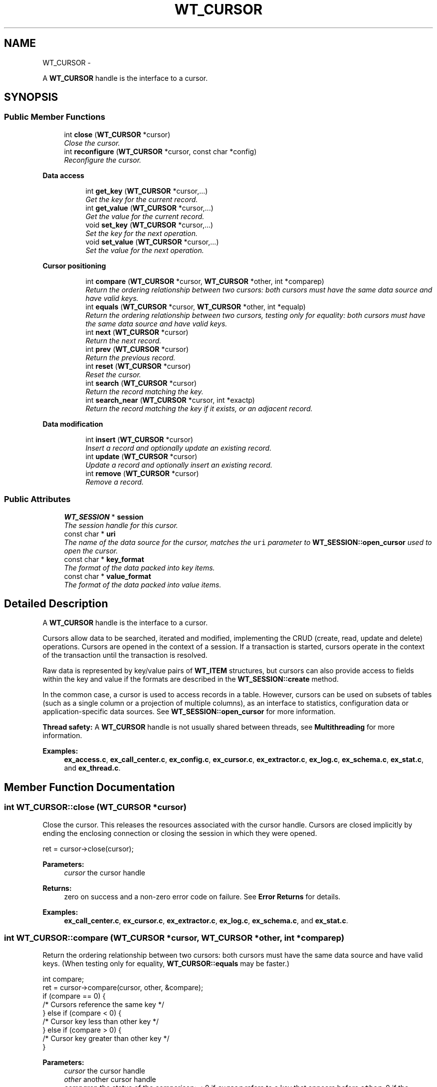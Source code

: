 .TH "WT_CURSOR" 3 "Sat Apr 11 2015" "Version Version 2.5.3" "WiredTiger" \" -*- nroff -*-
.ad l
.nh
.SH NAME
WT_CURSOR \- 
.PP
A \fBWT_CURSOR\fP handle is the interface to a cursor\&.  

.SH SYNOPSIS
.br
.PP
.SS "Public Member Functions"

.in +1c
.ti -1c
.RI "int \fBclose\fP (\fBWT_CURSOR\fP *cursor)"
.br
.RI "\fIClose the cursor\&. \fP"
.ti -1c
.RI "int \fBreconfigure\fP (\fBWT_CURSOR\fP *cursor, const char *config)"
.br
.RI "\fIReconfigure the cursor\&. \fP"
.in -1c
.PP
.RI "\fBData access\fP"
.br

.in +1c
.in +1c
.ti -1c
.RI "int \fBget_key\fP (\fBWT_CURSOR\fP *cursor,\&.\&.\&.)"
.br
.RI "\fIGet the key for the current record\&. \fP"
.ti -1c
.RI "int \fBget_value\fP (\fBWT_CURSOR\fP *cursor,\&.\&.\&.)"
.br
.RI "\fIGet the value for the current record\&. \fP"
.ti -1c
.RI "void \fBset_key\fP (\fBWT_CURSOR\fP *cursor,\&.\&.\&.)"
.br
.RI "\fISet the key for the next operation\&. \fP"
.ti -1c
.RI "void \fBset_value\fP (\fBWT_CURSOR\fP *cursor,\&.\&.\&.)"
.br
.RI "\fISet the value for the next operation\&. \fP"
.in -1c
.in -1c
.PP
.RI "\fBCursor positioning\fP"
.br

.in +1c
.in +1c
.ti -1c
.RI "int \fBcompare\fP (\fBWT_CURSOR\fP *cursor, \fBWT_CURSOR\fP *other, int *comparep)"
.br
.RI "\fIReturn the ordering relationship between two cursors: both cursors must have the same data source and have valid keys\&. \fP"
.ti -1c
.RI "int \fBequals\fP (\fBWT_CURSOR\fP *cursor, \fBWT_CURSOR\fP *other, int *equalp)"
.br
.RI "\fIReturn the ordering relationship between two cursors, testing only for equality: both cursors must have the same data source and have valid keys\&. \fP"
.ti -1c
.RI "int \fBnext\fP (\fBWT_CURSOR\fP *cursor)"
.br
.RI "\fIReturn the next record\&. \fP"
.ti -1c
.RI "int \fBprev\fP (\fBWT_CURSOR\fP *cursor)"
.br
.RI "\fIReturn the previous record\&. \fP"
.ti -1c
.RI "int \fBreset\fP (\fBWT_CURSOR\fP *cursor)"
.br
.RI "\fIReset the cursor\&. \fP"
.ti -1c
.RI "int \fBsearch\fP (\fBWT_CURSOR\fP *cursor)"
.br
.RI "\fIReturn the record matching the key\&. \fP"
.ti -1c
.RI "int \fBsearch_near\fP (\fBWT_CURSOR\fP *cursor, int *exactp)"
.br
.RI "\fIReturn the record matching the key if it exists, or an adjacent record\&. \fP"
.in -1c
.in -1c
.PP
.RI "\fBData modification\fP"
.br

.in +1c
.in +1c
.ti -1c
.RI "int \fBinsert\fP (\fBWT_CURSOR\fP *cursor)"
.br
.RI "\fIInsert a record and optionally update an existing record\&. \fP"
.ti -1c
.RI "int \fBupdate\fP (\fBWT_CURSOR\fP *cursor)"
.br
.RI "\fIUpdate a record and optionally insert an existing record\&. \fP"
.ti -1c
.RI "int \fBremove\fP (\fBWT_CURSOR\fP *cursor)"
.br
.RI "\fIRemove a record\&. \fP"
.in -1c
.in -1c
.SS "Public Attributes"

.in +1c
.ti -1c
.RI "\fBWT_SESSION\fP * \fBsession\fP"
.br
.RI "\fIThe session handle for this cursor\&. \fP"
.ti -1c
.RI "const char * \fBuri\fP"
.br
.RI "\fIThe name of the data source for the cursor, matches the \fCuri\fP parameter to \fBWT_SESSION::open_cursor\fP used to open the cursor\&. \fP"
.ti -1c
.RI "const char * \fBkey_format\fP"
.br
.RI "\fIThe format of the data packed into key items\&. \fP"
.ti -1c
.RI "const char * \fBvalue_format\fP"
.br
.RI "\fIThe format of the data packed into value items\&. \fP"
.in -1c
.SH "Detailed Description"
.PP 
A \fBWT_CURSOR\fP handle is the interface to a cursor\&. 

Cursors allow data to be searched, iterated and modified, implementing the CRUD (create, read, update and delete) operations\&. Cursors are opened in the context of a session\&. If a transaction is started, cursors operate in the context of the transaction until the transaction is resolved\&.
.PP
Raw data is represented by key/value pairs of \fBWT_ITEM\fP structures, but cursors can also provide access to fields within the key and value if the formats are described in the \fBWT_SESSION::create\fP method\&.
.PP
In the common case, a cursor is used to access records in a table\&. However, cursors can be used on subsets of tables (such as a single column or a projection of multiple columns), as an interface to statistics, configuration data or application-specific data sources\&. See \fBWT_SESSION::open_cursor\fP for more information\&.
.PP
\fBThread safety:\fP A \fBWT_CURSOR\fP handle is not usually shared between threads, see \fBMultithreading\fP for more information\&. 
.PP
\fBExamples: \fP
.in +1c
\fBex_access\&.c\fP, \fBex_call_center\&.c\fP, \fBex_config\&.c\fP, \fBex_cursor\&.c\fP, \fBex_extractor\&.c\fP, \fBex_log\&.c\fP, \fBex_schema\&.c\fP, \fBex_stat\&.c\fP, and \fBex_thread\&.c\fP\&.
.SH "Member Function Documentation"
.PP 
.SS "int WT_CURSOR::close (\fBWT_CURSOR\fP *cursor)"

.PP
Close the cursor\&. This releases the resources associated with the cursor handle\&. Cursors are closed implicitly by ending the enclosing connection or closing the session in which they were opened\&.
.PP
.PP
.nf
   ret = cursor->close(cursor);
.fi
.PP
 
.PP
\fBParameters:\fP
.RS 4
\fIcursor\fP the cursor handle 
.RE
.PP
\fBReturns:\fP
.RS 4
zero on success and a non-zero error code on failure\&. See \fBError Returns\fP for details\&. 
.RE
.PP

.PP
\fBExamples: \fP
.in +1c
\fBex_call_center\&.c\fP, \fBex_cursor\&.c\fP, \fBex_extractor\&.c\fP, \fBex_log\&.c\fP, \fBex_schema\&.c\fP, and \fBex_stat\&.c\fP\&.
.SS "int WT_CURSOR::compare (\fBWT_CURSOR\fP *cursor, \fBWT_CURSOR\fP *other, int *comparep)"

.PP
Return the ordering relationship between two cursors: both cursors must have the same data source and have valid keys\&. (When testing only for equality, \fBWT_CURSOR::equals\fP may be faster\&.)
.PP
.PP
.nf
      int compare;
        ret = cursor->compare(cursor, other, &compare);
        if (compare == 0) {
                /* Cursors reference the same key */
        } else if (compare < 0) {
                /* Cursor key less than other key */
        } else if (compare > 0) {
                /* Cursor key greater than other key */
        }
.fi
.PP
 
.PP
\fBParameters:\fP
.RS 4
\fIcursor\fP the cursor handle 
.br
\fIother\fP another cursor handle 
.br
\fIcomparep\fP the status of the comparison: < 0 if \fCcursor\fP refers to a key that appears before \fCother\fP, 0 if the cursors refer to the same key, and > 0 if \fCcursor\fP refers to a key that appears after \fCother\fP\&. 
.RE
.PP
\fBReturns:\fP
.RS 4
zero on success and a non-zero error code on failure\&. See \fBError Returns\fP for details\&. 
.RE
.PP

.SS "int WT_CURSOR::equals (\fBWT_CURSOR\fP *cursor, \fBWT_CURSOR\fP *other, int *equalp)"

.PP
Return the ordering relationship between two cursors, testing only for equality: both cursors must have the same data source and have valid keys\&. 
.PP
.nf
        int equal;
        ret = cursor->equals(cursor, other, &equal);
        if (equal) {
                /* Cursors reference the same key */
        } else {
                /* Cursors don't reference the same key */
        }

.fi
.PP
 
.PP
\fBParameters:\fP
.RS 4
\fIcursor\fP the cursor handle 
.br
\fIother\fP another cursor handle 
.br
\fIequalp\fP the status of the comparison: 1 if the cursors refer to the same key, otherwise 0\&. 
.RE
.PP
\fBReturns:\fP
.RS 4
zero on success and a non-zero error code on failure\&. See \fBError Returns\fP for details\&. 
.RE
.PP

.SS "int WT_CURSOR::get_key (\fBWT_CURSOR\fP *cursor, \&.\&.\&.)"

.PP
Get the key for the current record\&. 
.PP
.nf
    const char *key;        /* Get the cursor's string key\&. */
        ret = cursor->get_key(cursor, &key);

.fi
.PP
 
.PP
.nf
        uint64_t recno;         /* Get the cursor's record number key\&. */
        ret = cursor->get_key(cursor, &recno);

.fi
.PP
 
.PP
\fBParameters:\fP
.RS 4
\fIcursor\fP the cursor handle 
.br
\fI\&.\&.\&.\fP pointers to hold key fields corresponding to \fBWT_CURSOR::key_format\fP\&. 
.RE
.PP
\fBReturns:\fP
.RS 4
zero on success and a non-zero error code on failure\&. See \fBError Returns\fP for details\&. 
.RE
.PP

.PP
\fBExamples: \fP
.in +1c
\fBex_access\&.c\fP, \fBex_config\&.c\fP, \fBex_cursor\&.c\fP, \fBex_log\&.c\fP, \fBex_schema\&.c\fP, and \fBex_thread\&.c\fP\&.
.SS "int WT_CURSOR::get_value (\fBWT_CURSOR\fP *cursor, \&.\&.\&.)"

.PP
Get the value for the current record\&. 
.PP
.nf
 const char *value;      /* Get the cursor's string value\&. */
        ret = cursor->get_value(cursor, &value);

.fi
.PP
 
.PP
.nf
        WT_ITEM value;          /* Get the cursor's raw value\&. */
        ret = cursor->get_value(cursor, &value);

.fi
.PP
 
.PP
\fBParameters:\fP
.RS 4
\fIcursor\fP the cursor handle 
.br
\fI\&.\&.\&.\fP pointers to hold value fields corresponding to \fBWT_CURSOR::value_format\fP\&. 
.RE
.PP
\fBReturns:\fP
.RS 4
zero on success and a non-zero error code on failure\&. See \fBError Returns\fP for details\&. 
.RE
.PP

.PP
\fBExamples: \fP
.in +1c
\fBex_access\&.c\fP, \fBex_call_center\&.c\fP, \fBex_config\&.c\fP, \fBex_cursor\&.c\fP, \fBex_extractor\&.c\fP, \fBex_log\&.c\fP, \fBex_schema\&.c\fP, \fBex_stat\&.c\fP, and \fBex_thread\&.c\fP\&.
.SS "int WT_CURSOR::insert (\fBWT_CURSOR\fP *cursor)"

.PP
Insert a record and optionally update an existing record\&. If the cursor was configured with 'overwrite=true' (the default), both the key and value must be set; if the record already exists, the key's value will be updated, otherwise, the record will be inserted\&.
.PP
.PP
.nf
  /* Insert a new record or overwrite an existing record\&. */
        const char *key = "some key", *value = "some value";
        ret = session->open_cursor(
            session, "table:mytable", NULL, NULL, &cursor);
        cursor->set_key(cursor, key);
        cursor->set_value(cursor, value);
        ret = cursor->insert(cursor);
.fi
.PP
 If the cursor was not configured with 'overwrite=true', both the key and value must be set and the record must not already exist; the record will be inserted\&.
.PP
.PP
.nf
        /* Insert a new record and fail if the record exists\&. */
        const char *key = "some key", *value = "some value";
        ret = session->open_cursor(
            session, "table:mytable", NULL, "overwrite=false", &cursor);
        cursor->set_key(cursor, key);
        cursor->set_value(cursor, value);
        ret = cursor->insert(cursor);
.fi
.PP
 If a cursor with record number keys was configured with 'append=true' (not the default), the value must be set; a new record will be appended and the record number set as the cursor key value\&.
.PP
.PP
.nf
        /* Insert a new record and assign a record number\&. */
        uint64_t recno;
        const char *value = "some value";
        ret = session->open_cursor(
            session, "table:mytable", NULL, "append", &cursor);
        cursor->set_value(cursor, value);
        ret = cursor->insert(cursor);
        if (ret == 0)
                ret = cursor->get_key(cursor, &recno);
.fi
.PP
 The cursor ends with no position, and a subsequent call to the \fBWT_CURSOR::next\fP (\fBWT_CURSOR::prev\fP) method will iterate from the beginning (end) of the table\&.
.PP
Inserting a new record after the current maximum record in a fixed-length bit field column-store (that is, a store with an 'r' type key and 't' type value) may implicitly create the missing records as records with a value of 0\&.
.PP
When loading a large amount of data into a new object, using a cursor with the \fCbulk\fP configuration string enabled and loading the data in sorted order will be much faster than doing out-of-order inserts\&. See \fBBulk-load\fP for more information\&.
.PP
The maximum length of a single column stored in a table is not fixed (as it partially depends on the underlying file configuration), but is always a small number of bytes less than 4GB\&.
.PP
\fBParameters:\fP
.RS 4
\fIcursor\fP the cursor handle 
.RE
.PP
\fBReturns:\fP
.RS 4
zero on success and a non-zero error code on failure\&. See \fBError Returns\fP for details\&. In particular, if \fCoverwrite\fP is not configured and a record with the specified key already exists, \fBWT_DUPLICATE_KEY\fP is returned\&. 
.RE
.PP

.PP
\fBExamples: \fP
.in +1c
\fBex_access\&.c\fP, \fBex_call_center\&.c\fP, \fBex_cursor\&.c\fP, \fBex_extractor\&.c\fP, \fBex_log\&.c\fP, \fBex_schema\&.c\fP, \fBex_stat\&.c\fP, and \fBex_thread\&.c\fP\&.
.SS "int WT_CURSOR::next (\fBWT_CURSOR\fP *cursor)"

.PP
Return the next record\&. 
.PP
.nf
      ret = cursor->next(cursor);

.fi
.PP
 
.PP
\fBParameters:\fP
.RS 4
\fIcursor\fP the cursor handle 
.RE
.PP
\fBReturns:\fP
.RS 4
zero on success and a non-zero error code on failure\&. See \fBError Returns\fP for details\&. 
.RE
.PP

.PP
\fBExamples: \fP
.in +1c
\fBex_access\&.c\fP, \fBex_config\&.c\fP, \fBex_cursor\&.c\fP, \fBex_log\&.c\fP, \fBex_schema\&.c\fP, \fBex_stat\&.c\fP, and \fBex_thread\&.c\fP\&.
.SS "int WT_CURSOR::prev (\fBWT_CURSOR\fP *cursor)"

.PP
Return the previous record\&. 
.PP
.nf
        ret = cursor->prev(cursor);

.fi
.PP
 
.PP
\fBParameters:\fP
.RS 4
\fIcursor\fP the cursor handle 
.RE
.PP
\fBReturns:\fP
.RS 4
zero on success and a non-zero error code on failure\&. See \fBError Returns\fP for details\&. 
.RE
.PP

.PP
\fBExamples: \fP
.in +1c
\fBex_call_center\&.c\fP, and \fBex_cursor\&.c\fP\&.
.SS "int WT_CURSOR::reconfigure (\fBWT_CURSOR\fP *cursor, const char *config)"

.PP
Reconfigure the cursor\&. The cursor is reset\&.
.PP
.PP
.nf
     ret = session->open_cursor(
            session, "table:mytable", NULL, "overwrite=false", &cursor);
        cursor->set_key(cursor, key);
        cursor->set_value(cursor, value);

        /* Reconfigure the cursor to overwrite the record\&. */
        ret = cursor->reconfigure(cursor, "overwrite=true");
        ret = cursor->insert(cursor);
.fi
.PP
 
.PP
\fBParameters:\fP
.RS 4
\fIcursor\fP the cursor handle 
.br
\fIconfig\fP Configuration string, see \fBConfiguration Strings\fP\&. Permitted values: NameEffectValues \fCappend\fPappend the value as a new record, creating a new record number key; valid only for cursors with record number keys\&.a boolean flag; default \fCfalse\fP\&. \fCoverwrite\fPconfigures whether the cursor's insert, update and remove methods check the existing state of the record\&. If \fCoverwrite\fP is \fCfalse\fP, \fBWT_CURSOR::insert\fP fails with \fBWT_DUPLICATE_KEY\fP if the record exists, \fBWT_CURSOR::update\fP and \fBWT_CURSOR::remove\fP fail with \fBWT_NOTFOUND\fP if the record does not exist\&.a boolean flag; default \fCtrue\fP\&. 
.RE
.PP
\fBReturns:\fP
.RS 4
zero on success and a non-zero error code on failure\&. See \fBError Returns\fP for details\&. 
.RE
.PP

.SS "int WT_CURSOR::remove (\fBWT_CURSOR\fP *cursor)"

.PP
Remove a record\&. If the cursor was configured with 'overwrite=true' (the default), the key must be set; the key's record will be removed if it exists, no error will be returned if the record does not exist\&.
.PP
.PP
.nf
       const char *key = "some key";
        ret = session->open_cursor(
            session, "table:mytable", NULL, NULL, &cursor);
        cursor->set_key(cursor, key);
        ret = cursor->remove(cursor);
.fi
.PP
 If the cursor was not configured with 'overwrite=true', the key must be set and the key's record must exist; the record will be removed\&.
.PP
.PP
.nf
        const char *key = "some key";
        ret = session->open_cursor(
            session, "table:mytable", NULL, "overwrite=false", &cursor);
        cursor->set_key(cursor, key);
        ret = cursor->remove(cursor);
.fi
.PP
 Removing a record in a fixed-length bit field column-store (that is, a store with an 'r' type key and 't' type value) is identical to setting the record's value to 0\&.
.PP
On success, the cursor ends positioned at the removed record; to minimize cursor resources, the \fBWT_CURSOR::reset\fP method should be called as soon as the cursor no longer needs that position\&.
.PP
\fBParameters:\fP
.RS 4
\fIcursor\fP the cursor handle 
.RE
.PP
\fBReturns:\fP
.RS 4
zero on success and a non-zero error code on failure\&. See \fBError Returns\fP for details\&. In particular, if \fCoverwrite\fP is not configured and no record with the specified key exists, \fBWT_NOTFOUND\fP is returned\&. 
.RE
.PP

.PP
\fBExamples: \fP
.in +1c
\fBex_cursor\&.c\fP, and \fBex_extractor\&.c\fP\&.
.SS "int WT_CURSOR::reset (\fBWT_CURSOR\fP *cursor)"

.PP
Reset the cursor\&. Any resources held by the cursor are released, and the cursor's key and position are no longer valid\&. Subsequent iterations with \fBWT_CURSOR::next\fP will move to the first record, or with \fBWT_CURSOR::prev\fP will move to the last record\&.
.PP
In the case of a statistics cursor, resetting the cursor refreshes the statistics information returned\&.
.PP
.PP
.nf
 ret = cursor->reset(cursor);
.fi
.PP
 
.PP
\fBParameters:\fP
.RS 4
\fIcursor\fP the cursor handle 
.RE
.PP
\fBReturns:\fP
.RS 4
zero on success and a non-zero error code on failure\&. See \fBError Returns\fP for details\&. 
.RE
.PP

.PP
\fBExamples: \fP
.in +1c
\fBex_access\&.c\fP, \fBex_cursor\&.c\fP, and \fBex_log\&.c\fP\&.
.SS "int WT_CURSOR::search (\fBWT_CURSOR\fP *cursor)"

.PP
Return the record matching the key\&. The key must first be set\&.
.PP
.PP
.nf
    const char *key = "some key";
        cursor->set_key(cursor, key);
        ret = cursor->search(cursor);
.fi
.PP
 On success, the cursor ends positioned at the returned record; to minimize cursor resources, the \fBWT_CURSOR::reset\fP method should be called as soon as the record has been retrieved and the cursor no longer needs that position\&.
.PP
\fBParameters:\fP
.RS 4
\fIcursor\fP the cursor handle 
.RE
.PP
\fBReturns:\fP
.RS 4
zero on success and a non-zero error code on failure\&. See \fBError Returns\fP for details\&. 
.RE
.PP

.PP
\fBExamples: \fP
.in +1c
\fBex_call_center\&.c\fP, \fBex_cursor\&.c\fP, \fBex_extractor\&.c\fP, \fBex_log\&.c\fP, \fBex_schema\&.c\fP, and \fBex_stat\&.c\fP\&.
.SS "int WT_CURSOR::search_near (\fBWT_CURSOR\fP *cursor, int *exactp)"

.PP
Return the record matching the key if it exists, or an adjacent record\&. An adjacent record is either the smallest record larger than the key or the largest record smaller than the key (in other words, a logically adjacent key)\&.
.PP
The key must first be set\&.
.PP
An example of a search for an exact or adjacent match:
.PP
.PP
.nf
      cursor->set_key(cursor, key);
        ret = cursor->search_near(cursor, &exact);
        if (ret == 0) {
                if (exact == 0) {
                        /* an exact match */
                } else if (exact < 0) {
                        /* returned smaller key */
                } else if (exact > 0) {
                        /* returned larger key */
                }
        }
.fi
.PP
 An example of a forward scan through the table, where all keys greater than or equal to a specified prefix are included in the scan:
.PP
.PP
.nf
        cursor->set_key(cursor, key);
        ret = cursor->search_near(cursor, &exact);
        if (ret == 0 && exact >= 0) {
                /* include first key returned in the scan */
        }

        while ((ret = cursor->next(cursor)) == 0) {
                /* the rest of the scan */
        }
.fi
.PP
 An example of a backward scan through the table, where all keys less than a specified prefix are included in the scan:
.PP
.PP
.nf
        cursor->set_key(cursor, key);
        ret = cursor->search_near(cursor, &exact);
        if (ret == 0 && exact < 0) {
                /* include first key returned in the scan */
        }

        while ((ret = cursor->prev(cursor)) == 0) {
                /* the rest of the scan */
        }
.fi
.PP
 On success, the cursor ends positioned at the returned record; to minimize cursor resources, the \fBWT_CURSOR::reset\fP method should be called as soon as the record has been retrieved and the cursor no longer needs that position\&.
.PP
\fBParameters:\fP
.RS 4
\fIcursor\fP the cursor handle 
.br
\fIexactp\fP the status of the search: 0 if an exact match is found, < 0 if a smaller key is returned, > 0 if a larger key is returned 
.RE
.PP
\fBReturns:\fP
.RS 4
zero on success and a non-zero error code on failure\&. See \fBError Returns\fP for details\&. 
.RE
.PP

.PP
\fBExamples: \fP
.in +1c
\fBex_call_center\&.c\fP, and \fBex_cursor\&.c\fP\&.
.SS "void WT_CURSOR::set_key (\fBWT_CURSOR\fP *cursor, \&.\&.\&.)"

.PP
Set the key for the next operation\&. 
.PP
.nf
                          /* Set the cursor's string key\&. */
        const char *key = "another key";
        cursor->set_key(cursor, key);

.fi
.PP
 
.PP
.nf
        uint64_t recno = 37;    /* Set the cursor's record number key\&. */
        cursor->set_key(cursor, recno);

.fi
.PP
 
.PP
\fBParameters:\fP
.RS 4
\fIcursor\fP the cursor handle 
.br
\fI\&.\&.\&.\fP key fields corresponding to \fBWT_CURSOR::key_format\fP\&.
.RE
.PP
If an error occurs during this operation, a flag will be set in the cursor, and the next operation to access the key will fail\&. This simplifies error handling in applications\&. 
.PP
\fBExamples: \fP
.in +1c
\fBex_access\&.c\fP, \fBex_call_center\&.c\fP, \fBex_cursor\&.c\fP, \fBex_extractor\&.c\fP, \fBex_log\&.c\fP, \fBex_schema\&.c\fP, \fBex_stat\&.c\fP, and \fBex_thread\&.c\fP\&.
.SS "void WT_CURSOR::set_value (\fBWT_CURSOR\fP *cursor, \&.\&.\&.)"

.PP
Set the value for the next operation\&. 
.PP
.nf
                              /* Set the cursor's string value\&. */
        const char *value = "another value";
        cursor->set_value(cursor, value);

.fi
.PP
 
.PP
.nf
        WT_ITEM value;          /* Set the cursor's raw value\&. */
        value\&.data = "another value";
        value\&.size = strlen("another value");
        cursor->set_value(cursor, &value);

.fi
.PP
 
.PP
\fBParameters:\fP
.RS 4
\fIcursor\fP the cursor handle 
.br
\fI\&.\&.\&.\fP value fields corresponding to \fBWT_CURSOR::value_format\fP\&.
.RE
.PP
If an error occurs during this operation, a flag will be set in the cursor, and the next operation to access the value will fail\&. This simplifies error handling in applications\&. 
.PP
\fBExamples: \fP
.in +1c
\fBex_access\&.c\fP, \fBex_call_center\&.c\fP, \fBex_cursor\&.c\fP, \fBex_extractor\&.c\fP, \fBex_log\&.c\fP, \fBex_schema\&.c\fP, \fBex_stat\&.c\fP, and \fBex_thread\&.c\fP\&.
.SS "int WT_CURSOR::update (\fBWT_CURSOR\fP *cursor)"

.PP
Update a record and optionally insert an existing record\&. If the cursor was configured with 'overwrite=true' (the default), both the key and value must be set; if the record already exists, the key's value will be updated, otherwise, the record will be inserted\&.
.PP
.PP
.nf
    const char *key = "some key", *value = "some value";
        ret = session->open_cursor(
            session, "table:mytable", NULL, NULL, &cursor);
        cursor->set_key(cursor, key);
        cursor->set_value(cursor, value);
        ret = cursor->update(cursor);
.fi
.PP
 If the cursor was not configured with 'overwrite=true', both the key and value must be set and the record must already exist; the record will be updated\&.
.PP
.PP
.nf
        const char *key = "some key", *value = "some value";
        ret = session->open_cursor(
            session, "table:mytable", NULL, "overwrite=false", &cursor);
        cursor->set_key(cursor, key);
        cursor->set_value(cursor, value);
        ret = cursor->update(cursor);
.fi
.PP
 On success, the cursor ends positioned at the modified record; to minimize cursor resources, the \fBWT_CURSOR::reset\fP method should be called as soon as the cursor no longer needs that position\&.
.PP
The maximum length of a single column stored in a table is not fixed (as it partially depends on the underlying file configuration), but is always a small number of bytes less than 4GB\&.
.PP
\fBParameters:\fP
.RS 4
\fIcursor\fP the cursor handle 
.RE
.PP
\fBReturns:\fP
.RS 4
zero on success and a non-zero error code on failure\&. See \fBError Returns\fP for details\&. In particular, if \fCoverwrite\fP is not configured and no record with the specified key exists, \fBWT_NOTFOUND\fP is returned\&. 
.RE
.PP

.PP
\fBExamples: \fP
.in +1c
\fBex_cursor\&.c\fP, and \fBex_schema\&.c\fP\&.
.SH "Member Data Documentation"
.PP 
.SS "const char* WT_CURSOR::key_format"

.PP
The format of the data packed into key items\&. See \fBPacking and Unpacking Data\fP for details\&. If not set, a default value of 'u' is assumed, and applications must use \fBWT_ITEM\fP structures to manipulate untyped byte arrays\&. 
.SS "\fBWT_SESSION\fP* WT_CURSOR::session"

.PP
The session handle for this cursor\&. 
.SS "const char* WT_CURSOR::value_format"

.PP
The format of the data packed into value items\&. See \fBPacking and Unpacking Data\fP for details\&. If not set, a default value of 'u' is assumed, and applications must use \fBWT_ITEM\fP structures to manipulate untyped byte arrays\&. 

.SH "Author"
.PP 
Generated automatically by Doxygen for WiredTiger from the source code\&.
